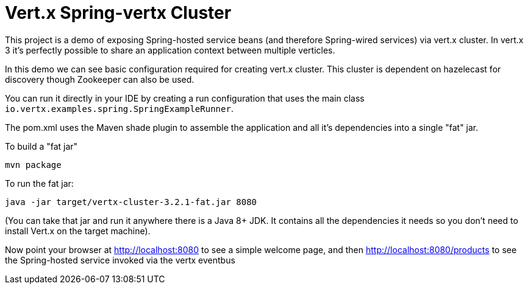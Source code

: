 = Vert.x Spring-vertx Cluster 

This project is a demo of exposing Spring-hosted service beans (and therefore Spring-wired services) via vert.x
cluster. In vert.x 3 it's perfectly possible to share an application context between multiple verticles.

In this demo we can see basic configuration required for creating vert.x cluster. This cluster is dependent on hazelecast for discovery though Zookeeper can also be used.

You can run it directly in your IDE by creating a run configuration that uses the main class
`io.vertx.examples.spring.SpringExampleRunner`.

The pom.xml uses the Maven shade plugin to assemble the application and all it's dependencies into a single "fat" jar.

To build a "fat jar"

    mvn package

To run the fat jar:

    java -jar target/vertx-cluster-3.2.1-fat.jar 8080

(You can take that jar and run it anywhere there is a Java 8+ JDK. It contains all the dependencies it needs so you
don't need to install Vert.x on the target machine).

Now point your browser at http://localhost:8080 to see a simple welcome page, and then
http://localhost:8080/products to see the Spring-hosted service invoked via the vertx eventbus
